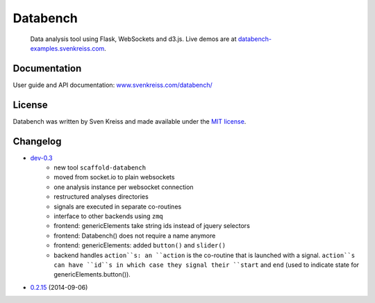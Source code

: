 Databench
=========

    Data analysis tool using Flask, WebSockets and d3.js. Live demos are at
    `databench-examples.svenkreiss.com <http://databench-examples.svenkreiss.com>`_.

.. image:: https://travis-ci.org/svenkreiss/databench.png?branch=master
    :target: https://travis-ci.org/svenkreiss/databench


Documentation
-------------

User guide and API documentation: `www.svenkreiss.com/databench/ <http://www.svenkreiss.com/databench/>`_


License
-------

Databench was written by Sven Kreiss and made available under the `MIT license <https://github.com/svenkreiss/databench/blob/master/LICENSE>`_.


Changelog
---------

* `dev-0.3 <https://github.com/svenkreiss/databench/compare/v0.2.15...dev-0.3>`_
    * new tool ``scaffold-databench``
    * moved from socket.io to plain websockets
    * one analysis instance per websocket connection
    * restructured analyses directories
    * signals are executed in separate co-routines
    * interface to other backends using ``zmq``
    * frontend: genericElements take string ids instead of jquery selectors
    * frontend: Databench() does not require a name anymore
    * frontend: genericElements: added ``button()`` and ``slider()``
    * backend handles ``action``s: an ``action`` is the co-routine that is launched with a signal. ``action``s can have ``id``s in which case they signal their ``start`` and ``end`` (used to indicate state for genericElements.button()).
* `0.2.15 <https://github.com/svenkreiss/databench/releases/tag/v0.2.15>`_ (2014-09-06)
